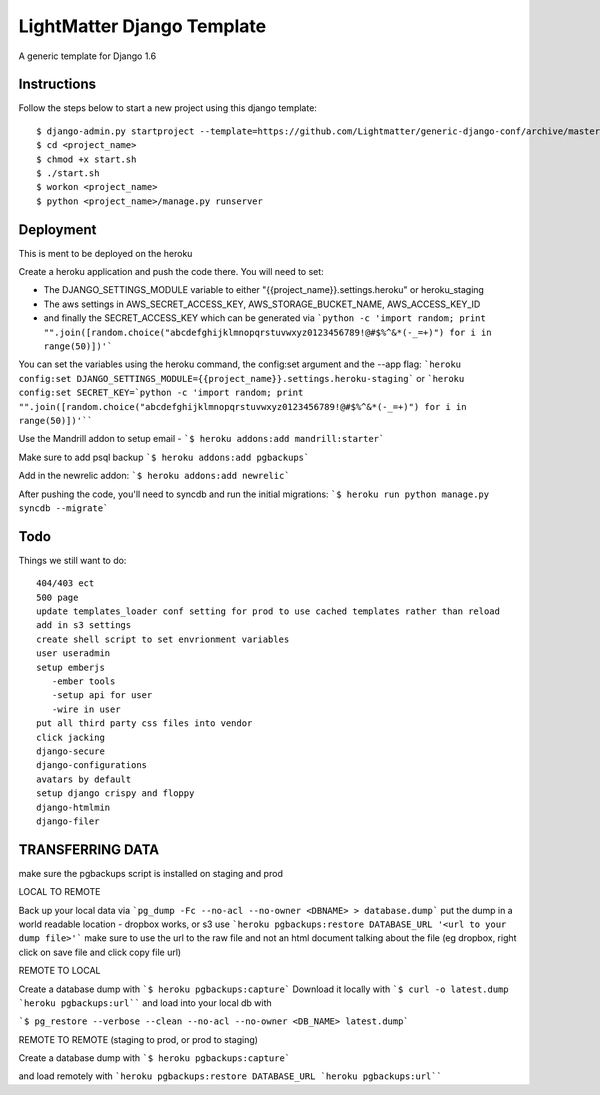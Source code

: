 =====================
LightMatter Django Template
=====================

A generic template for Django 1.6

Instructions
=====================
Follow the steps below to start a new project using this django template::

    $ django-admin.py startproject --template=https://github.com/Lightmatter/generic-django-conf/archive/master.zip  --extension=py,rb,sh,project_name --name=Procfile <project_name>
    $ cd <project_name>
    $ chmod +x start.sh
    $ ./start.sh
    $ workon <project_name>
    $ python <project_name>/manage.py runserver

Deployment
=====================
This is ment to be deployed on the heroku

Create a heroku application and push the code there. You will need to set:

- The DJANGO_SETTINGS_MODULE variable to either "{{project_name}}.settings.heroku" or heroku_staging
- The aws settings in AWS_SECRET_ACCESS_KEY, AWS_STORAGE_BUCKET_NAME, AWS_ACCESS_KEY_ID
- and finally the SECRET_ACCESS_KEY which can be generated via ```python -c 'import random; print "".join([random.choice("abcdefghijklmnopqrstuvwxyz0123456789!@#$%^&*(-_=+)") for i in range(50)])'```

You can set the variables using the heroku command, the config:set argument and the --app flag:
```heroku config:set DJANGO_SETTINGS_MODULE={{project_name}}.settings.heroku-staging```
or
```heroku config:set SECRET_KEY=`python -c 'import random; print "".join([random.choice("abcdefghijklmnopqrstuvwxyz0123456789!@#$%^&*(-_=+)") for i in range(50)])'````

Use the Mandrill addon to setup email -
```$ heroku addons:add mandrill:starter```

Make sure to add psql backup
```$ heroku addons:add pgbackups```

Add in the newrelic addon:
```$ heroku addons:add newrelic```

After pushing the code, you'll need to syncdb and run the initial migrations:
```$ heroku run python manage.py syncdb --migrate```



Todo
=====================
Things we still want to do::

  404/403 ect
  500 page
  update templates_loader conf setting for prod to use cached templates rather than reload
  add in s3 settings
  create shell script to set envrionment variables
  user useradmin
  setup emberjs
     -ember tools
     -setup api for user
     -wire in user
  put all third party css files into vendor
  click jacking
  django-secure
  django-configurations
  avatars by default
  setup django crispy and floppy
  django-htmlmin
  django-filer





TRANSFERRING DATA
================

make sure the pgbackups script is installed on staging and prod

LOCAL TO REMOTE

Back up your local data via
```pg_dump -Fc --no-acl --no-owner <DBNAME> > database.dump```
put the dump in a world readable location - dropbox works, or s3
use
```heroku pgbackups:restore DATABASE_URL '<url to your dump file>'```
make sure to use the url to the raw file and not an html document talking about the file (eg dropbox, right click on save file and click copy file url)

REMOTE TO LOCAL

Create a database dump with
```$ heroku pgbackups:capture```
Download it locally with
```$ curl -o latest.dump `heroku pgbackups:url````
and load into your local db with

```$ pg_restore --verbose --clean --no-acl --no-owner <DB_NAME> latest.dump```


REMOTE TO REMOTE (staging to prod, or prod to staging)

Create a database dump with
```$ heroku pgbackups:capture```

and load remotely with
```heroku pgbackups:restore DATABASE_URL `heroku pgbackups:url````
